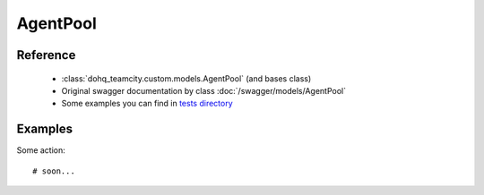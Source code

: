 ############
AgentPool
############

Reference
========

  + :class:`dohq_teamcity.custom.models.AgentPool` (and bases class)
  + Original swagger documentation by class :doc:`/swagger/models/AgentPool`
  + Some examples you can find in `tests directory <https://github.com/devopshq/teamcity/blob/develop/test>`_

Examples
========
Some action::

    # soon...


